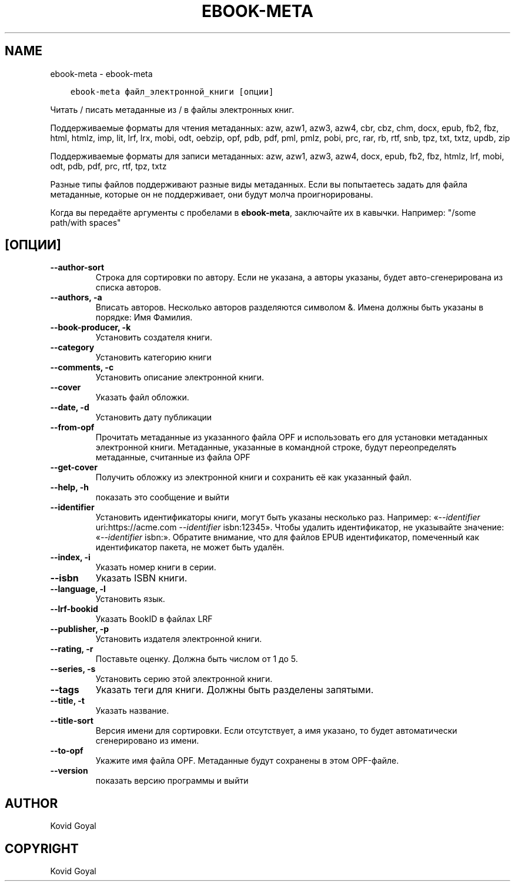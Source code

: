.\" Man page generated from reStructuredText.
.
.TH "EBOOK-META" "1" "сентября 25, 2020" "5.0.1" "calibre"
.SH NAME
ebook-meta \- ebook-meta
.
.nr rst2man-indent-level 0
.
.de1 rstReportMargin
\\$1 \\n[an-margin]
level \\n[rst2man-indent-level]
level margin: \\n[rst2man-indent\\n[rst2man-indent-level]]
-
\\n[rst2man-indent0]
\\n[rst2man-indent1]
\\n[rst2man-indent2]
..
.de1 INDENT
.\" .rstReportMargin pre:
. RS \\$1
. nr rst2man-indent\\n[rst2man-indent-level] \\n[an-margin]
. nr rst2man-indent-level +1
.\" .rstReportMargin post:
..
.de UNINDENT
. RE
.\" indent \\n[an-margin]
.\" old: \\n[rst2man-indent\\n[rst2man-indent-level]]
.nr rst2man-indent-level -1
.\" new: \\n[rst2man-indent\\n[rst2man-indent-level]]
.in \\n[rst2man-indent\\n[rst2man-indent-level]]u
..
.INDENT 0.0
.INDENT 3.5
.sp
.nf
.ft C
ebook\-meta файл_электронной_книги [опции]
.ft P
.fi
.UNINDENT
.UNINDENT
.sp
Читать / писать метаданные из / в файлы электронных книг.
.sp
Поддерживаемые форматы для чтения метаданных: azw, azw1, azw3, azw4, cbr, cbz, chm, docx, epub, fb2, fbz, html, htmlz, imp, lit, lrf, lrx, mobi, odt, oebzip, opf, pdb, pdf, pml, pmlz, pobi, prc, rar, rb, rtf, snb, tpz, txt, txtz, updb, zip
.sp
Поддерживаемые форматы для записи метаданных: azw, azw1, azw3, azw4, docx, epub, fb2, fbz, htmlz, lrf, mobi, odt, pdb, pdf, prc, rtf, tpz, txtz
.sp
Разные типы файлов поддерживают разные виды метаданных. Если вы попытаетесь задать
для файла метаданные, которые он не поддерживает, они будут молча проигнорированы.
.sp
Когда вы передаёте аргументы с пробелами в \fBebook\-meta\fP, заключайте их в кавычки. Например: "/some path/with spaces"
.SH [ОПЦИИ]
.INDENT 0.0
.TP
.B \-\-author\-sort
Строка для сортировки по автору. Если не указана, а авторы указаны, будет авто\-сгенерирована из списка авторов.
.UNINDENT
.INDENT 0.0
.TP
.B \-\-authors, \-a
Вписать авторов. Несколько авторов разделяются символом &. Имена должны быть указаны в порядке: Имя Фамилия.
.UNINDENT
.INDENT 0.0
.TP
.B \-\-book\-producer, \-k
Установить создателя книги.
.UNINDENT
.INDENT 0.0
.TP
.B \-\-category
Установить категорию книги
.UNINDENT
.INDENT 0.0
.TP
.B \-\-comments, \-c
Установить описание электронной книги.
.UNINDENT
.INDENT 0.0
.TP
.B \-\-cover
Указать файл обложки.
.UNINDENT
.INDENT 0.0
.TP
.B \-\-date, \-d
Установить дату публикации
.UNINDENT
.INDENT 0.0
.TP
.B \-\-from\-opf
Прочитать метаданные из указанного файла OPF и использовать его для установки метаданных электронной книги. Метаданные, указанные в командной строке, будут переопределять метаданные, считанные из файла OPF
.UNINDENT
.INDENT 0.0
.TP
.B \-\-get\-cover
Получить обложку из электронной книги и сохранить её как указанный файл.
.UNINDENT
.INDENT 0.0
.TP
.B \-\-help, \-h
показать это сообщение и выйти
.UNINDENT
.INDENT 0.0
.TP
.B \-\-identifier
Установить идентификаторы книги, могут быть указаны несколько раз. Например: «\fI\%\-\-identifier\fP uri:https://acme.com \fI\%\-\-identifier\fP isbn:12345». Чтобы удалить идентификатор, не указывайте значение: «\fI\%\-\-identifier\fP isbn:». Обратите внимание, что для файлов EPUB идентификатор, помеченный как идентификатор пакета, не может быть удалён.
.UNINDENT
.INDENT 0.0
.TP
.B \-\-index, \-i
Указать номер книги в серии.
.UNINDENT
.INDENT 0.0
.TP
.B \-\-isbn
Указать ISBN книги.
.UNINDENT
.INDENT 0.0
.TP
.B \-\-language, \-l
Установить язык.
.UNINDENT
.INDENT 0.0
.TP
.B \-\-lrf\-bookid
Указать BookID в файлах LRF
.UNINDENT
.INDENT 0.0
.TP
.B \-\-publisher, \-p
Установить издателя электронной книги.
.UNINDENT
.INDENT 0.0
.TP
.B \-\-rating, \-r
Поставьте оценку. Должна быть числом от 1 до 5.
.UNINDENT
.INDENT 0.0
.TP
.B \-\-series, \-s
Установить серию этой электронной книги.
.UNINDENT
.INDENT 0.0
.TP
.B \-\-tags
Указать теги для книги. Должны быть разделены запятыми.
.UNINDENT
.INDENT 0.0
.TP
.B \-\-title, \-t
Указать название.
.UNINDENT
.INDENT 0.0
.TP
.B \-\-title\-sort
Версия имени для сортировки. Если отсутствует, а имя указано, то будет автоматически сгенерировано из имени.
.UNINDENT
.INDENT 0.0
.TP
.B \-\-to\-opf
Укажите имя файла OPF. Метаданные будут сохранены в этом OPF\-файле.
.UNINDENT
.INDENT 0.0
.TP
.B \-\-version
показать версию программы и выйти
.UNINDENT
.SH AUTHOR
Kovid Goyal
.SH COPYRIGHT
Kovid Goyal
.\" Generated by docutils manpage writer.
.
